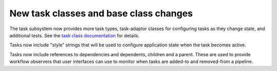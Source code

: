 New task classes and base class changes
=======================================

The task subsystem now provides more task types, task-adaptor classes
for configuring tasks as they change state, and additional tests.
See the `task class documentation`_ for details.

Tasks now include "style" strings that will be used to configure
application state when the task becomes active.

Tasks now include references to dependencies and dependents,
children and a parent. These are used to provide workflow
observers that user interfaces can use to monitor when tasks
are added-to and removed-from a pipeline.

.. _task class documentation: https://smtk.readthedocs.io/en/latest/userguide/task/classes.html
